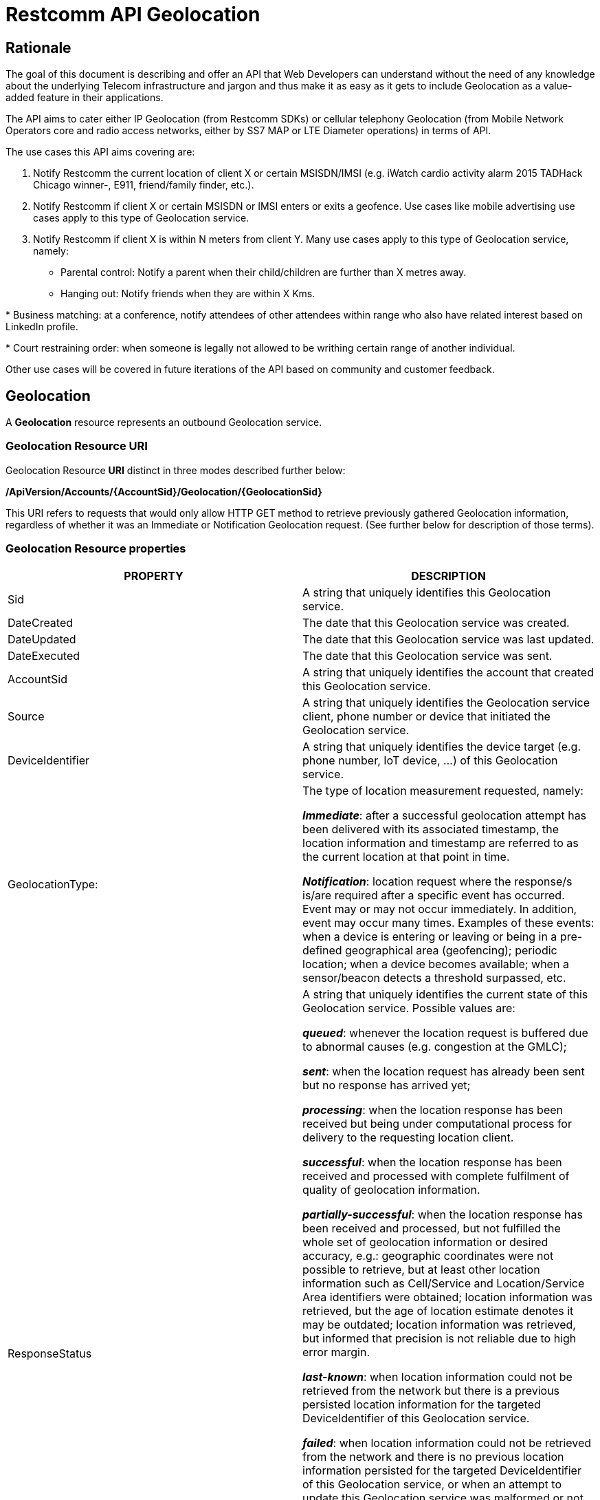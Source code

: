 = Restcomm API Geolocation

== Rationale

The goal of this document is describing and offer an API that Web
Developers can understand without the need of any knowledge about the
underlying Telecom infrastructure and jargon and thus make it as easy as
it gets to include Geolocation as a value-added feature in their
applications.

The API aims to cater either IP Geolocation (from Restcomm SDKs) or
cellular telephony Geolocation (from Mobile Network Operators core and
radio access networks, either by SS7 MAP or LTE Diameter operations) in
terms of API.


The use cases this API aims covering are:

1. Notify Restcomm the current location of client X or certain
MSISDN/IMSI (e.g. iWatch cardio activity alarm 2015 TADHack Chicago winner-,
E911, friend/family finder, etc.).

2. Notify Restcomm if client X or certain MSISDN or IMSI enters or exits a
geofence. Use cases like mobile advertising use cases apply to this type of Geolocation service.

3. Notify Restcomm if client X is within N meters from client Y. Many use cases apply to this type of Geolocation service, namely:

* Parental control: Notify a parent when their child/children are further than X metres away.

* Hanging out: Notify friends when they are within X Kms.

* Business matching: at a conference, notify attendees of other attendees within range who also have related interest based on LinkedIn profile.

* Court restraining order: when someone is legally not allowed to be writhing certain range of another individual.

Other use cases will be covered in future iterations of the API based on
community and customer feedback.


== Geolocation


A *Geolocation* resource represents an outbound Geolocation
service.

=== Geolocation Resource URI

Geolocation Resource **URI** distinct in three modes described further
below:


*/ApiVersion/Accounts/\{AccountSid}/Geolocation/\{GeolocationSid}*


This URI refers to requests that would only allow HTTP GET method to
retrieve previously gathered Geolocation information, regardless of
whether it was an Immediate or Notification Geolocation request. (See
further below for description of those terms).


=== Geolocation Resource properties



[width="100%",cols="50%,50%",]
|=======================================================================
|PROPERTY |DESCRIPTION

|Sid |A string that uniquely identifies this Geolocation service.

|DateCreated |The date that this Geolocation service was created.

|DateUpdated |The date that this Geolocation service was last updated.

|DateExecuted |The date that this Geolocation service was sent.

|AccountSid |A string that uniquely identifies the account that created
this Geolocation service.

|Source |A string that uniquely identifies the Geolocation service
client, phone number or device that initiated the Geolocation service.

|DeviceIdentifier |A string that uniquely identifies the device target
(e.g. phone number, IoT device, ...) of this Geolocation service.

|GeolocationType: a|
The type of location measurement requested, namely:

**_Immediate_**: after a successful geolocation attempt has been
delivered with its associated timestamp, the location information and
timestamp are referred to as the current location at that point in
time.

**_Notification_**: location request where the response/s is/are
required after a specific event has occurred. Event may or may not occur
immediately. In addition, event may occur many times. Examples of these
events: when a device is entering or leaving or being in a pre-defined
geographical area (geofencing); periodic location; when a device becomes
available; when a sensor/beacon detects a threshold surpassed, etc.

|ResponseStatus a|
A string that uniquely identifies the current state of this Geolocation
service. Possible values are:

**_queued_**: whenever the location request is buffered due to abnormal
causes (e.g. congestion at the GMLC);

**_sent_**: when the location request has already been sent but no
response has arrived yet;

**_processing_**: when the location response has been received but being
under computational process for delivery to the requesting location
client.

**_successful_**: when the location response has been received and
processed with complete fulfilment of quality of geolocation
information.

**_partially-successful_**: when the location response has been received
and processed, but not fulfilled the whole set of geolocation
information or desired accuracy, e.g.: geographic coordinates were not
possible to retrieve, but at least other location information such as
Cell/Service and Location/Service Area identifiers were obtained; location information
was retrieved, but the age of location estimate denotes it may be
outdated; location information was retrieved, but informed that
precision is not reliable due to high error margin.

**_last-known_**: when location information could not be retrieved from
the network but there is a previous persisted location information for
the targeted DeviceIdentifier of this Geolocation service.

**_failed_**: when location information could not be retrieved from the
network and there is no previous location information persisted for the
targeted DeviceIdentifier of this Geolocation service, or when an
attempt to update this Geolocation service was malformed or not API
compliant. In the latter situation, the record persists, but previous
geolocation information is erased (expecting a correct geolocation
update).

**_unauthorized_**: when the location request is or has become
disallowed from the network, the location client requesting this service
is not authorized for such operation or the target device is marked for
not authorizing this kind of location requests. A record is persisted
for security and analytics purposes.

**_rejected_**: when the location request does not meet the API's
requirements for mandatory parameters (or some of them are missing), or
prohibited parameters are included for a certain type of Geolocation. No
records are persisted in this eventuality.

|GeolocationData a|
An array that uniquely identifies the location information that might be
obtained by this Geolocation service. The fields of this array are
described next:

**_CellId_**: an identifier assigned to a specific radio coverage area
known as cell or service area;

**_LocationAreaCode_**: an identifier assigned to a group of cells or service area;

**_MobileCountryCode_**: code number of the country of the mobile
network as specified by E.212.

**_MobileNetworkCode_**: code number of the mobile network in a specific
country as specified by E.212.

**_NetworkEntityAddress_**: code number of the mobile network entity
addressed for this Geolocation service.

**_LocationAge_**: indication of how long ago the network location
identifiers were recorded (informed in minutes);

**_DeviceLatitude_**: an estimate of the location of the phone number,
device/beacon or closest WiFi Access Point in the geographic
coordinate that specifies the north-south position of a point on the
Earth's surface.

WGS84 is used, whose formats for Latitude are described next:

Latitude valid formats include:

    N43°38'19.39"

   43°38'19.39"N

   43 38 19.39

   43.63871944444445

If expressed in decimal form, northern latitudes are positive, southern
latitudes are negative. The following longitude variants are also allowed:

   N43 38 19.39

   43 38 19.39N

**_DeviceLongitude_**: an estimate of the location of the phone number,
device/beacon or closest WiFi Access Point in the geographic
coordinate that specifies the north-south position of a point on the
Earth's surface.

WGS84 is used, whose formats for Longitude are described next:

Longitude valid formats include:

   W116°14'28.86"

   116°14'28.86"W

   -116 14 28.86

   -116.2413513485235

If expressed in decimal form, eastern longitudes are positive, western
longitudes are negative. The following longitude variants are also allowed:

   W116 14 28.86

   116 14 28.86W

**_Accuracy_**: quality of location information or estimated precision
for this Geolocation service in meters. This information will be present
depending on available location procedures at the radio access network.

**_PhysicalAddress_**: MAC address of the device/beacon or closest
closest WiFi Access Point.

**_InternetAddress_**: IP address of the phone number, device/beacon or
closest closest WiFi Access Point.

*__FormattedAddress__:* refers to the civic location of the phone
number, device/beacon or closest WiFi Access Point, expressed as civic
data (e.g. floor, street number, city.) It shall be represented in a
well-defined universal format, compliant with Google Geolocation API
"formatted_address" json/xml field.

**_LocationTimestamp_**: indication of when the geolocation information
was gathered (informed as a time stamp);

*_EventGeofenceLatitude:_* refers to the geographic coordinates
latitude of a specific location. Used to notify when a device is within
a certain distance (in metres) from that specific location. Same format used as for DeviceLatitude parameter.

*_EventGeofenceLongitude:_* refers to the geographic coordinates
longitude of a specific location. Used to notify when a device is within
a certain distance (in metres) from that specific location. Same format used as for DeviceLongitude parameter.

*_Radius:_* distance in meters from the Geofence geographic coordinates.

|GeolocationPositioningType a|
Indication of the positioning method used to determine the Geolocation
data, either successfully or unsuccessfully. Possible values are:

**_last-known_**: last known device location position stored at a
database (Location Server, HLR, etc.) from which the information is
retrieved.

**_Network_**: location information retrieved from improved measurement
techniques executed at the radio access network, either for IP or
cellular networks (e.g. timing advanced, multilateration, etc.).

**_GPS_**: location information assisted by the Global Navigation
Satellite System (GNSS), which includes GPS (as well as GLONASS and
Galileo).

|LastGeolocationResponse |Indication whether GeolocationData
values provided are  the last to be gathered in this Geolocation
request (true/yes) or further are expected to be sent asynchronously (false/no) to the StatusCallback URL.

|Cause |Reason of an unsuccessful or rejected Geolocation request.

|ApiVersion |The API version RestComm used to handle the Geolocation
service.

|Uri |The URI for this account, relative to
http://localhost:port/restcomm.
|=======================================================================


=== Supported Operations

**HTTP GET**. Returns the list representation of all the service
resources for this account, including the properties above.


== Immediate Geolocation

==== Immediate Geolocation URI

*/ApiVersion/Accounts/\{AccountSid}/Geolocation/Immediate/\{GeolocationSid}*


This URI mode refers to requests for retrieval of current or last known
Geolocation information (an associated timestamp will be included in the
response). Geolocation information might include very accurate location
data in terms of geographic coordinates, or just location identifiers
like the radio base station transceiver identity of a cellular network
that is currently providing service to the target device. Accuracy will
depend on the available radio access location procedures, either within
a Mobile Network Operator for mobile handsets location within a cellular
Radio Access Network, or a WLAN/WiFi covered area for IP location.


=== Supported Operations


**HTTP GET**. Returns the list representation of all the service
resources for this account, including the properties above.


**HTTP POST**. Sends a new location request and returns the
representation of the Location request resource, including the
properties above.


**HTTP PUT**. Updates an Immediate Geolocation request and returns the
representation of the Geolocation request resource, including the
properties above.

**HTTP DELETE**. Stops an Immediate Geolocation request previously
created or updated

=== Immediate Geolocation list of required parameters


[width="100%",cols="50%,50%",]
|=======================================================================
|PARAMETER |DESCRIPTION


|DeviceIdentifier |The target E.164 (MSISDN) or E.212 (IMSI) phone number or device identity of
this Geolocation service.


|StatusCallback |A URL that RestComm will use when the Geolocation
service reaches a state that demands notifying the requesting
application. Note: Typically, if the Geolocation request is using Low
Accuracy, the Geolocation information can be retrieved quickly, thus the
result may be returned synchronously. For more precise accuracy, it will
take longer to gather the Geolocation information, as such this URL will
be called back (potentially multiple times) as the Geolocation
information is gathered.
|=======================================================================


=== Immediate Geolocation examples

===== Example 1.- Geolocation of a specific IP device associated to a User; Partial and Successful answers, whole Status Callback cycle example


See below a curl example for a Geolocation request originated from a
mobile (iOS or Android) location client. This Geolocation service
assumes WiFi connection only, thus the location information is obtained
from an Access Point (AP) management system, typically placed in indoors
surroundings like shopping centers, theaters, domes, etc.


In the first instance, the Location Server cannot determine a precise
location information, responding back with the last known location.
Later, best available accuracy is processed and informed back to the
corresponding Status Callback URL.


....
curl -X POST -H "application/json"
http://ACae6e420f425248d6a26948c17a9e2acf:77f8c12cc7b8f8423e5c38b035249166@127.0.0.1:8080/restcomm/2012-04-24/Accounts/ACae6e420f425248d6a26948c17a9e2acf/Geolocation/Immediate -d "DeviceIdentifier=client:david" -d "StatusCallback=http://192.16.1.19:8080/ACae6e420f425248d6a26948c17a9e2acf"
....


See the corresponding response below for a partially-successful
positioning procedure:


....
<RestcommResponse>
   <Geolocation>
     <Sid>GLfa51b104354440b09213d04752f50271</Sid>
     <DateCreated>Mon, 25 Jan 2016 16:36:10 -0500</DateCreated>
     <DateUpdated>Mon, 25 Jan 2016 16:36:12 -0500</DateUpdated>
     <DateExecuted>Mon, 25 Jan 2016 16:36:10 -0500</DateExecuted>
     <AccountSid>ACae6e420f425248d6a26948c17a9e2acf</AccountSid>
     <DeviceIdentifier>client:david</DeviceIdentifier>
     <GeolocationType>immediate</GeolocationType>
     <ResponseStatus>partially-successful</ResponseStatus>
     <GeolocationData>
             <DeviceLatitude>33.786442</DeviceLatitude>
             <DeviceLongitude>-84.38103</DeviceLongitude>
             <PhysicalAddress>00-41-76-C0-00-D1</PhysicalAddress>
             <InternetAddress>65.17.24.177</InternetAddress>
             <FormattedAddress>187 14th St NE Atlanta, GA 30309-2674,
             USA</FormattedAddress>
             <LocationTimestamp>Mon, 25 Jan 2016 16:36:12 -0500</LocationTimestamp>
     </GeolocationData>
     <GeolocationPositioningType>last-known</GeolocationPositioningType>
     <LastGeolocationResponse>false</LastGeolocationResponse>
     <ApiVersion>2012-04-24</ApiVersion>
     <Uri>/2012-04-24/Accounts/ACae6e420f425248d6a26948c17a9e2acf/Geolocation/Immediate/GLfa51b104354440b09213d04752f50271</Uri>
   </Geolocation>
</RestcommResponse>
....


Next, see the corresponding status callback after a network measurement
updated the previously stored last known location data (still a
partially-successful positioning procedure though, desired accuracy is
not accomplished yet):


....
<RestcommResponse>
   <Geolocation>
     <Sid>GLfa51b104354440b09213d04752f50271</Sid>
     <DateCreated>Mon, 25 Jan 2016 16:36:10 -0500</DateCreated>
     <DateUpdated>Mon, 25 Jan 2016 16:36:25 -0500</DateUpdated>
     <DateExecuted>Mon, 25 Jan 2016 16:36:10 -0500</DateExecuted>
     <AccountSid>ACae6e420f425248d6a26948c17a9e2acf</AccountSid>
     <DeviceIdentifier>client:david</DeviceIdentifier>
     <GeolocationType>immediate</GeolocationType>
     <ResponseStatus>partially-successful</ResponseStatus>
     <GeolocationData>
             <DeviceLatitude>33.770002</DeviceLatitude>
             <DeviceLongitude>-84.5200998</DeviceLongitude>
             <Accuracy>150</Accuracy>
             <PhysicalAddress>00-41-76-C0-00-D1</PhysicalAddress>
             <InternetAddress>65.17.21.37</InternetAddress>
             <FormattedAddress>37 5th St NE Atlanta, GA 30310-2179, USA</FormattedAddress>
             <LocationTimestamp>Mon, 25 Jan 2016 16:36:25 -0500</LocationTimestamp>
     </GeolocationData>
     <GeolocationPositioningType>Network</GeolocationPositioningType>
     <LastGeolocationResponse>false</LastGeolocationResponse>
     <ApiVersion>2012-04-24</ApiVersion>
     <Uri>/2012-04-24/Accounts/ACae6e420f425248d6a26948c17a9e2acf/Geolocation/Immediate/GLfa51b104354440b09213d04752f50271</Uri>
   </Geolocation>
</RestcommResponse>
....


Finally, see the corresponding response below for the successful
positioning procedure informed in a posterior status callback when high
accuracy is accomplished through GPS assistance:

....
<RestcommResponse>
   <Geolocation>
     <Sid>GLfa51b104354440b09213d04752f50271</Sid>
     <DateCreated>Mon, 25 Jan 2016 16:36:10 -0500</DateCreated>
     <DateUpdated>Mon, 25 Jan 2016 16:38:24 -0500</DateUpdated>
     <DateExecuted>Mon, 25 Jan 2016 16:36:10 -0500</DateExecuted>
     <AccountSid>ACae6e420f425248d6a26948c17a9e2acf</AccountSid>
     <DeviceIdentifier>client:david</DeviceIdentifier>
     <GeolocationType>immediate</GeolocationType>
     <ResponseStatus>partially-successful</ResponseStatus>
     <GeolocationData>
             <DeviceLatitude>33.870042</DeviceLatitude>
             <DeviceLongitude>-84.5190103</DeviceLongitude>
             <Accuracy>5</Accuracy>
             <PhysicalAddress>00-41-76-C0-00-D1</PhysicalAddress>
             <InternetAddress>65.17.21.37</InternetAddress>
             <FormattedAddress>34 5th St NE Atlanta, GA 30310-2178, USA</FormattedAddress>
             <LocationTimestamp>Mon, 25 Jan 2016 16:38:24 -0500</LocationTimestamp>
     </GeolocationData>
    <GeolocationPositioningType>GPS</GeolocationPositioningType>
     <LastGeolocationResponse>true</LastGeolocationResponse>
     <ApiVersion>2012-04-24</ApiVersion>
     <Uri>/2012-04-24/Accounts/ACae6e420f425248d6a26948c17a9e2acf/Geolocation/Immediate/GLfa51b104354440b09213d04752f50271</Uri>
  </Geolocation>
</RestcommResponse>
....


==== Example 2.- Geolocation of a specific Mobile device associated to a phone number; response including geographic coordinates


See below a curl example for a Geolocation request originated initiated
by E.164 phone number 59899549878 requesting location information of
E.164 phone number 59897018375.


This case assumes that the Geolocation information is retrieved
successfully from a cellular network with capabilities for obtaining
geographic coordinates (multilateration with at least three base
stations) as well as core and radio access network identifiers:


....
curl -X POST -H "application/json"
http://ACae6e420f425248d6a26948c17a9e2acf:77f8c12cc7b8f8423e5c38b035249166@127.0.0.1:8080/restcomm/2012-04-24/Accounts/ACae6e420f425248d6a26948c17a9e2acf/Geolocation/Immediate -d "DeviceIdentifier=59897018375" -d "StatusCallback=http://192.16.1.19:8080/ACae6e420f425248d6a26948c17a9e2acf"
....

See the corresponding response below:

....
<RestcommResponse>
   <Geolocation>
     <Sid>GLfa51b104354440b09213d04752f50272</Sid>
     <DateCreated>Mon, 25 Jan 2016 16:36:10 -0300</DateCreated>
     <DateUpdated>Mon, 25 Jan 2016 16:37:21 -0300</DateUpdated>
     <DateExecuted>Mon, 25 Jan 2016 16:36:10 -0300</DateExecuted>
     <AccountSid>ACae6e420f425248d6a26948c17a9e2acf</AccountSid>
     <DeviceIdentifier>59897018375</DeviceIdentifier>
     <GeolocationType>immediate</GeolocationType>
     <ResponseStatus>successful</ResponseStatus>
     <GeolocationData>
             <CellId>90183B</CellId>
             <LocationAreaCode>751</LocationAreaCode>
             <MobileCountryCode>748</MobileCountryCode>
             <MobileNetworkCode>01</MobileNetworkCode>
             <NetworkEntityAddress>59800023041</NetworkEntityAddress>
             <LocationAge>0</LocationAge>
             <DeviceLatitude>-34.541079</DeviceLatitude>
             <DeviceLongitude>-56.1421274</DeviceLongitude>
             <Accuracy>50</Accuracy>
             <LocationTimestamp>Mon, 25 Jan 2016 16:37:21 -0300</LocationTimestamp>
     </GeolocationData>
     <GeolocationPositioningType>Network</GeolocationPositioningType>
     <LastGeolocationResponse>true</LastGeolocationResponse>
    <ApiVersion>2012-04-24</ApiVersion>
     <Uri>/2012-04-24/Accounts/ACae6e420f425248d6a26948c17a9e2acf/Geolocation/Immediate/GLfa51b104354440b09213d04752f50272</Uri>
   </Geolocation>
</RestcommResponse>
....


==== Example 3.- Geolocation of a specific Mobile Device associated to a phone number; no geographic coordinates included in response

See below a curl example for a Geolocation request originated from an
application called eTop requesting location information of E.164 phone
number 59897018375. As you can see, the request demands a JSON response.

This case assumes that the Geolocation information is retrieved from a
cellular network, but in contrast with example 1, with no capabilities
for obtaining geographic coordinates but at least core and radio access
network identifiers are available (typical of 2G cellular networks):


....
curl -X POST -H "application/json"
http://ACae6e420f425248d6a26948c17a9e2acf:77f8c12cc7b8f8423e5c38b035249166@127.0.0.1:8080/restcomm/2012-04-24/Accounts/ACae6e420f425248d6a26948c17a9e2acf/Geolocation/Immediate.json -d "DeviceIdentifier=39897018375" -d "StatusCallback=http://192.16.1.19:8080/ACae6e420f425248d6a26948c17a9e2acf"
....

See the corresponding response below:

....
{
  "sid": "GLfa51b104354440b09213d04752f50273",
  "date_created": "Mon, 25 Jan 2016 16:36:10 +0200",
  "date_updated": "Mon, 25 Jan 2016 16:36:11 +0200",
  "date_executed": "Mon, 25 Jan 2016 16:36:10 +0200",
  "account_sid": "ACae6e420f425248d6a26948c17a9e2acf",
  "device_identifier": "39897018375",
  "geolocation_type": "Immediate",
  "response_status": "partially-successful",
  "geolocation_data": {
    "CellId": "191",
    "LocationAreaCode": "901",
    "MobileCountryCode": "222",
    "MobileNetworkCode": "48",
    "NetworkEntityAddress": "3980000101",
    "LocationAge": "0",
    "location_timestamp": "Mon, 25 Jan 2016 16:36:11 +0200"
  },
  "geolocation_positioning_type": "Network",
  "last_geolocation_response": "true",
  "api_version": "2012-04-24",
  "uri": "/restcomm/2012-04-24/Accounts/ACae6e420f425248d6a26948c17a9e2acf/Geolocation/Immediate/GLfa51b104354440b09213d04752f50273.json"
}
....

==== Example 4.- Geolocation of a specific IP device associated to a user: Failed execution response

See below a curl example for a Geolocation request originated from a
mobile (iOS or Android) location client, exactly like the latest
example, but on this occasion with a failed result (e.g. no geographic
coordinates or civic address could be obtained from the AP management
system):

....
curl -X POST -H "application/json"
http://ACae6e420f425248d6a26948c17a9e2acf:77f8c12cc7b8f8423e5c38b035249166@127.0.0.1:8080/restcomm/2012-04-24/Accounts/ACae6e420f425248d6a26948c17a9e2acf/Geolocation/Immediate -d "DeviceIdentifier=sip:david@65.17.24.177" -d "StatusCallback=http://192.16.1.19:8080/ACae6e420f425248d6a26948c17a9e2acf"
....

See the corresponding response below:

....
<RestcommResponse>
   <Geolocation>
     <Sid>GLfa51b104354440b09213d04752f50274</Sid>
     <DateCreated>Mon, 25 Jan 2016 16:36:10 -0500</DateCreated>
     <DateUpdated>Mon, 25 Jan 2016 16:36:37 -0500</DateUpdated>
     <DateExecuted>Mon, 25 Jan 2016 16:36:10 -0500</DateExecuted>
     <AccountSid>ACae6e420f425248d6a26948c17a9e2acf</AccountSid>
     <DeviceIdentifier>sip:david@65.17.24.177</DeviceIdentifier>
     <GeolocationType>immediate</GeolocationType>
     <ResponseStatus>failed</ResponseStatus>
     </GeolocationData>
     <Cause>Timeout, no response from network</Cause>
     <ApiVersion>2012-04-24</ApiVersion>
     <Uri>/2012-04-24/Accounts/ACae6e420f425248d6a26948c17a9e2acf/Geolocation/Immediate/GLfa51b104354440b09213d04752f50274</Uri>
   </Geolocation>
</RestcommResponse>
....

Note: records are persisted when ResponseStatus equals failed, thus
they could be updated by a further operation, a POST or PUT request, or
retrieved by a GET request.

==== Example 5.- Geolocation update of a previously failed request

See below a curl example for updating the previous Geolocation request example. In this case, the last known location is set instead of the empty location data response obtained previously due to a network failure.

....
curl -X PUT -H "application/json" http://ACae6e420f425248d6a26948c17a9e2acf:f8bc1274677b173d1a1cf3b9924eaa7e@192.168.118.134:8080/restcomm/2012-04-24/Accounts/ACae6e420f425248d6a26948c17a9e2acf/Geolocation/Immediate/GLfa51b104354440b09213d04752f50274 -d "DeviceLatitude=43.257134" -d "DeviceLongitude=-3.496932" -d "LocationTimestamp=2016-01-17T20:32:28.488-04:00" -d "PhysicalAddress=D8-97-BA-19-02-D8" -d "InternetAddress=2001:0:9d38:6ab8:30a5:1c9d:58c6:5898" -d "LastGeolocationResponse=false" -d "GeolocationPositioningType=last-known"
....

See the corresponding response below:

....
<RestcommResponse>
  <Geolocation>
    <Sid>GLfa51b104354440b09213d04752f50274</Sid>
    <DateCreated>Mon, 25 Jan 2016 16:36:10 -0500</DateCreated>
    <DateUpdated>Mon, 25 Jan 2016 20:40:10 -0500</DateUpdated>
    <DateExecuted>Mon, 25 Jan 2016 16:36:10 -0500</DateExecuted>
    <AccountSid>ACae6e420f425248d6a26948c17a9e2acf</AccountSid>
    <DeviceIdentifier>sip:david@65.17.24.177</DeviceIdentifier>
    <GeolocationType>Immediate</GeolocationType>
    <ResponseStatus>last-known</ResponseStatus>
    <GeolocationData>
      <DeviceLatitude>35.669860</DeviceLatitude>
      <DeviceLongitude>-81.22147</DeviceLongitude>
      <InternetAddress>2001:0:9d38:6ab8:30a5:1c9d:58c6:5898</InternetAddress>
      <PhysicalAddress>D8-97-BA-19-02-D8</PhysicalAddress>
      <LocationTimestamp>Sun, 17 Jan 2016 21:32:28 -0500</LocationTimestamp>
    </GeolocationData>
    <GeolocationPositioningType>last-known</GeolocationPositioningType>
    <LastGeolocationResponse>false</LastGeolocationResponse>
    <ApiVersion>2012-04-24</ApiVersion>
    <Uri>/2012-04-24/Accounts/ACae6e420f425248d6a26948c17a9e2acf/Geolocation/Immediate/GLfa51b104354440b09213d04752f50274</Uri>
  </Geolocation>
</RestcommResponse>
....

==== Example 6.- Getting information of a specific previously satisfactory created Geolocation Request

See below a curl example of retrieving the information of the Geolocation service request from the previous example:

....
curl -X GET http://ACae6e420f425248d6a26948c17a9e2acf:77f8c12cc7b8f8423e5c38b035249166@127.0.0.1:8080/restcomm/2012-04-24/Accounts/ACae6e420f425248d6a26948c17a9e2acf/Geolocation/Immediate/GLfa51b104354440b09213d04752f50274.json
....

See the corresponding response below (the XML response would be exactly as shown previously for the POST request):

....
{
  "sid": "GLfa51b104354440b09213d04752f50274",
  "date_created": "Mon, 25 Jan 2016 16:36:10 -0500",
  "date_updated": "Mon, 25 Jan 2016 20:40:10 -0500",
  "date_executed": "Mon, 25 Jan 2016 16:36:10 -0500",
  "account_sid": "ACae6e420f425248d6a26948c17a9e2acf",
  "device_identifier": "sip:david@65.17.24.177",
  "geolocation_type": "Immediate",
  "response_status": "last-known",
  "geolocation_data": {
    "device_latitude": "35.669860",
    "device_longitude": "-81.22147",
    "internet_address": "2001:0:9d38:6ab8:30a5:1c9d:58c6:5898",
    "physical_address": "D8-97-BA-19-02-D8",
    "location_timestamp": "Sun, 17 Jan 2016 21:32:28 -0500"
  },
  "geolocation_positioning_type": "last-known",
  "last_geolocation_response": "false",
  "api_version": "2012-04-24",
  "uri": "/restcomm/2012-04-24/Accounts/ACae6e420f425248d6a26948c17a9e2acf/Geolocation/Immediate/GLfa51b104354440b09213d04752f50274.json"
}
....

==== Example 7.- Rejected Immediate Geolocation request

See below a curl example for a Geolocation request originated from a RestComm Location Client, but on this occasion with a "rejected" result as a mandatory parameter is missing:

....
curl -X POST -H "application/json"
http://ACae6e420f425248d6a26948c17a9e2acf:77f8c12cc7b8f8423e5c38b035249166@127.0.0.1:8080/restcomm/2012-04-24/Accounts/ACae6e420f425248d6a26948c17a9e2acf/Geolocation/Immediate -d "DeviceIdentifier=4498750163"
....

This request gets an "HTTP/1.1 400 Bad Request" response with the following text:

....
StatusCallback value can not be null
....

No records are persisted for "HTTP/1.1 400 Bad Request" responses,
thus they cannot be updated by either a further POST or PUT request, or
retrieved through a GET request.


== Notification Geolocation

==== Notification Location URI

*/ApiVersion/Accounts/\{AccountSid}/Geolocation/Notification/\{GeolocationSid}*


This URI mode refers to requests for retrieval of current or future
event related GeoLocation information. The response may occur some time
after the request was sent. Examples include geofencing, device
availability/presence alerts, sensors/beacons, alarms, etc. Relative
GeoLocation data (distance to a specific spot), time intervals and
amount of occurrences and other kinds of event associated operational
information can be included from this mode request.

=== Supported Operations

**HTTP GET**. Returns the list representation of all the service
resources for this account, including the properties above.

**HTTP POST**. Sends a new Geolocation Notification request and returns
the representation of the Geolocation request resource, including the
properties above.

**HTTP PUT**. Updates a GeoLocation Notification request and returns the
representation of the Geolocation request resource, including the
properties above.

**HTTP DELETE**. Stops a Geolocation Notification request previously
created or updated


=== Notification Geolocation list of required parameters

Parameters below apply for Notification type of Geolocation.
Notification applies to a location request where the response/s and
GeoLocation Data is/are required after a specific event has occurred.
Event may or may not occur immediately. In addition, event may occur
many times. Examples of these events: when a device is entering or
leaving or being in a pre-defined geographical area (geofencing);
periodic GeoLocation; when a device becomes available; when a
sensor/beacon detects a threshold surpassed, etc.


[width="100%",cols="50%,50%",]
|=======================================================================
|PARAMETER |DESCRIPTION


|DeviceIdentifier |The target E.164 phone number or device identity of
this Geolocation service.

|EventGeofenceLatitude a|
This parameter refers to the geographic coordinates latitude of a
specific location. Used to notify when a device is within a certain
distance (in metres) from that specific location.

WGS84 is used, whose formats for Latitude is described next:

Latitude valid formats include:

   N43°38'19.39"

   43°38'19.39"N

   43 38 19.39

   43.63871944444445

If expressed in decimal form, northern latitudes are positive, southern
latitudes are negative. The following latitude variants are also allowed:

   N43 38 19.39

   43 38 19.39N


|EventGeofenceLongitude a|
Same as previous, but for geographic coordinates longitude.

WGS84 is used, whose formats for Longitude is described next:

Longitude valid formats include:

   W116°14'28.86"

   116°14'28.86"W

   -116 14 28.86

   -116.2413513485235

If expressed in decimal form, eastern longitudes are positive, western
longitudes are negative.The following longitude variants are also allowed:

   W116 14 28.86

   116 14 28.86W

|GeofenceRange |Distance in meters from the specific location denoted by
EventGeofenceLatitude and EventGeofenceLongitude geographic
coordinates, that would require a Geolocation procedure (e.g. as an
alert that certain device is within a specific location area framed with
beacons, sensors, etc.).

|GeofenceEvent a|
Indication if this Notification Geolocation service is intended to
inform about a target device entering or leaving a certain location area
(implicitly specified by EventGeofenceLatitude,
EventGeofenceLongitude and GeofenceRange parameters). Allowed values
are:

- in: reports when the target device has been detected within
the specified location area.

- out: reports when the target device has been detected leaving
the specified location area.

- in-out: reports when the target device has been detected
either entering or leaving the specified location area.

|StatusCallback |A URL that RestComm will use when the Geolocation
service reaches a state that demands notifying the requesting
application.
|=======================================================================



=== Notification Geolocation examples


==== Example 1: Geolocation of a specific IP device when it enters a 1km
range of a specific Geolocation - Partial and Successful answers, whole
Status Callback cycle example

See below a curl example for a Geolocation request of a device under
WiFi access whenever its distance to a specific geographic position is
1000 metres (e.g.: the position of a beacon sensing tracking anklets of
an offender). The example response provides location information every
time the target device enters such location area.

....
curl -X POST -H "application/json"
http://ACae6e420f425248d6a26948c17a9e2acf:77f8c12cc7b8f8423e5c38b035249166@127.0.0.1:8080/restcomm/2012-04-24/Accounts/ACae6e420f425248d6a26948c17a9e2acf/Geolocation/Notification-d "DeviceIdentifier=56790122158" -d
"EventGeofenceLatitude=-33.426280" -d
"EventGeofenceLongitude=-70.566560" -d "GeofenceRange=1000" -d
"GeofenceEvent=in" -d "StatusCallback=http://192.16.1.19:8080/ACae6e420f425248d6a26948c17a9e2acf"
....

See the corresponding response below for a partially-successful
positioning procedure, where only last known stored location information
is obtained:


....
<RestcommResponse>
   <Geolocation>
     <Sid>GLfa51b104354440b09213d04752f50275</Sid>
     <DateCreated>Mon, 25 Jan 2016 16:36:10 -0500</DateCreated>
     <DateUpdated>Mon, 25 Jan 2016 16:36:15 -0500</DateUpdated>
     <DateExecuted>Mon, 25 Jan 2016 16:36:10 -0500</DateExecuted>
     <AccountSid>ACae6e420f425248d6a26948c17a9e2acf</AccountSid>
     <DeviceIdentifier>56790122158</DeviceIdentifier>
     <GeolocationType>notification</GeolocationType>
     <ResponseStatus>partially-successful</ResponseStatus>
     <GeolocationData>
             <LocationTimestamp>Mon, 25 Jan 2016 16:36:15 -0500</LocationTimestamp>
             <DeviceLatitude>-34.800182</DeviceLatitude>
             <DeviceLongitude>-71.579001</DeviceLongitude>
             <Radius>178956.60</Radius>
             <InternetAddress>200.1.122.4</InternetAddress>
             <PhysicalAddress>00-50-56-C0-00-08</PhysicalAddress>
     </GeolocationData>
     <GeolocationPositioningType>last-known</GeolocationPositioningType>
     <LastGeolocationResponse>false</LastGeolocationResponse>
     <ApiVersion>2012-04-24</ApiVersion>
     <Uri>/2012-04-24/Accounts/ACae6e420f425248d6a26948c17a9e2acf/Geolocation/Notification/GLfa51b104354440b09213d04752f50275</Uri>
   </Geolocation>
</RestcommResponse>
....


Next, see the corresponding status callback after a network measurement
updated the previously stored last known location data (still a
partially-successful positioning procedure though, desired accuracy is
not accomplished yet):


....
<RestcommResponse>
   <Geolocation>
     <Sid>GLfa51b104354440b09213d04752f50275</Sid>
     <DateCreated>Mon, 25 Jan 2016 16:36:10 -0500</DateCreated>
     <DateUpdated>Mon, 25 Jan 2016 16:36:44 -0500</DateUpdated>
     <DateExecuted>Mon, 25 Jan 2016 16:36:10 -0500</DateExecuted>
     <AccountSid>ACae6e420f425248d6a26948c17a9e2acf</AccountSid>
     <DeviceIdentifier>56790122158</DeviceIdentifier>
     <GeolocationType>notification</GeolocationType>
     <ResponseStatus>partially-successful</ResponseStatus>
     <GeolocationData>
             <LocationTimestamp>Mon, 25 Jan 2016 16:36:44 -0500</LocationTimestamp>
             <DeviceLatitude>-33.428423</DeviceLatitude>
             <DeviceLongitude>-70.5678026</DeviceLongitude>
             <Accuracy>220</Accuracy>
             <Radius>264.73</Radius>
             <PhysicalAddress>00-50-56-C0-00-08</PhysicalAddress>
             <InternetAddress>201.2.108.42</InternetAddress>
     </GeolocationData>
     <GeolocationPositioningType>Network</GeolocationPositioningType>
     <LastGeolocationResponse>false</LastGeolocationResponse>
     <ApiVersion>2012-04-24</ApiVersion>
     <Uri>/2012-04-24/Accounts/ACae6e420f425248d6a26948c17a9e2acf/Geolocation/Notification/GLfa51b104354440b09213d04752f50275</Uri>
   </Geolocation>
</RestcommResponse>
....

Finally, see the corresponding response below for the successful
positioning procedure informed in a posterior status callback when high
accuracy is accomplished through GPS assistance:

....
<RestcommResponse>
   <Geolocation>
     <Sid>GLfa51b104354440b09213d04752f50275</Sid>
     <DateCreated>Mon, 25 Jan 2016 16:36:10 -0500</DateCreated>
     <DateUpdated>Mon, 25 Jan 2016 16:37:04 -0500</DateUpdated>
     <DateExecuted>Mon, 25 Jan 2016 16:36:10 -0500</DateExecuted>
     <AccountSid>ACae6e420f425248d6a26948c17a9e2acf</AccountSid>
     <DeviceIdentifier>56790122158</DeviceIdentifier>
     <GeolocationType>notification</GeolocationType>
     <ResponseStatus>partially-successful</ResponseStatus>
     <GeolocationData>
             <LocationTimestamp>Mon, 25 Jan 2016 16:37:04 -0500</LocationTimestamp>
             <DeviceLatitude>-33.426391</DeviceLatitude>
             <DeviceLongitude>-70.566399</DeviceLongitude>
             <Accuracy>10</Accuracy>
             <Radius>19.38</Radius>
             <PhysicalAddress>00-50-56-C0-00-08</PhysicalAddress>
             <InternetAddress>201.2.108.42</InternetAddress>
     </GeolocationData>
     <GeolocationPositioningType>GPS</GeolocationPositioningType>
     <LastGeolocationResponse>true</LastGeolocationResponse>
     <ApiVersion>2012-04-24</ApiVersion>
     <Uri>/2012-04-24/Accounts/ACae6e420f425248d6a26948c17a9e2acf/Geolocation/Notification/GLfa51b104354440b09213d04752f50275</Uri>
   </Geolocation>
</RestcommResponse>
....


==== Example 2.- Geolocation of a specific IP device when it enters a 1km range of a specific Geolocation: Unauthorized Answer


See below a curl the exact same example of the latter Geolocation
request but for an unauthorized device at the AP management system:

....
curl -X POST -H "application/json"
http://ACae6e420f425248d6a26948c17a9e2acf:77f8c12cc7b8f8423e5c38b035249166@127.0.0.1:8080/restcomm/2012-04-24/Accounts/ACae6e420f425248d6a26948c17a9e2acf/Geolocation/Notification -d "DeviceIdentifier=56790122158" -d
"EventGeofenceLatitude=-33.426280" -d
"EventGeofenceLongitude=-70.566560" -d "GeofenceRange=1000" -d
"GeofenceEvent=in" -d
"StatusCallback=http://192.16.1.19:8080/ACae6e420f425248d6a26948c17a9e2acf"
....

See the corresponding response below:

....
<RestcommResponse>
   <Geolocation>
     <Sid>GLfa51b104354440b09213d04752f50276</Sid>
     <DateCreated>Mon, 25 Jan 2016 16:36:10 -0500</DateCreated>
     <DateUpdated>Mon, 25 Jan 2016 16:36:12 -0500</DateUpdated>
     <DateExecuted>Mon, 25 Jan 2016 16:36:10 -0500</DateExecuted>
     <AccountSid>ACae6e420f425248d6a26948c17a9e2acf</AccountSid>
     <DeviceIdentifier>56790122158</DeviceIdentifier>
     <GeolocationType>notification</GeolocationType>
     <ResponseStatus>unauthorized</ResponseStatus>
     </GeolocationData>
     <Cause>Target device not allowed by the network</Cause>
     <ApiVersion>2012-04-24</ApiVersion>
     <Uri>/2012-04-24/Accounts/ACae6e420f425248d6a26948c17a9e2acf/Geolocation/Notification/GLfa51b104354440b09213d04752f50276</Uri>
   </Geolocation>
</RestcommResponse>
....


Note: records are persisted when ResponseStatus equals "unauthorized".


==== Example 3.- Geolocation of a specific IP device when it enters a 1km range of a specific Geolocation: Rejected Answer

See below a curl of the exact same example of the latter Geolocation
request but inappropriately as GeofenceEvent parameter is missing:


....
curl -X POST -H "application/json"
http://ACae6e420f425248d6a26948c17a9e2acf:77f8c12cc7b8f8423e5c38b035249166@127.0.0.1:8080/restcomm/2012-04-24/Accounts/ACae6e420f425248d6a26948c17a9e2acf/Geolocation/Notification -d "DeviceIdentifier=56790122158" -d
"EventGeofenceLatitude=-33.426280" -d
"EventGeofenceLongitude=-70.566560" -d "GeofenceRange=1000" -d
"GeofenceEvent=both" -d
"StatusCallback=http://192.16.1.19:8080/ACae6e420f425248d6a26948c17a9e2acf"
....

This request gets an HTTP/1.1 400 Bad Request response with the following text:

....
StatusCallback value can not be null
....

No records are persisted for HTTP/1.1 400 Bad Request responses,
thus they cannot be updated by either a further POST or PUT request, or
retrieved through a GET request.

==== Example 4.- Geolocation of a specific IP device when it enters a 200 meters range of a specific Geolocation: Success Answer


See below a curl example for a Geolocation request of a mobile phone
under cellular radio access is entering or leaving a location area
specified by a 200 metres distance to the geographic location of a
specific business shop (e.g.: for mobile advertising). The example
response additionally provides location information in terms of the
radio access network identifiers which triggered the positioning method.
The accuracy of location information is gathered as Average (100m to
300m of error margin), which could prevent further actions as only
High accuracy could be set for them (e.g. mobile advertising
containing a special offer):


....
curl -X POST -H "application/json"
http://ACae6e420f425248d6a26948c17a9e2acf:77f8c12cc7b8f8423e5c38b035249166@127.0.0.1:8080/restcomm/2012-04-24/Accounts/ACae6e420f425248d6a26948c17a9e2acf/Geolocation/Notification -d "DeviceIdentifier=SB7089A" -d
"EventGeofenceLatitude=35.526280" -d "EventGeofenceLongitude=139.566560"
-d "GeofenceRange=200" -d "GeofenceEvent=in-out" -d
"StatusCallback=http://192.16.1.19:8080/ACae6e420f425248d6a26948c17a9e2acf"
....


See the corresponding response below:

....
<RestcommResponse>
   <Geolocation>
     <Sid>GLfa51b104354440b09213d04752f50278</Sid>
     <DateCreated>Mon, 25 Jan 2016 16:36:10 +0900</DateCreated>
     <DateUpdated>Mon, 25 Jan 2016 16:41:10 +0900</DateUpdated>
     <DateExecuted>Mon, 25 Jan 2016 16:36:10 +0900</DateExecuted>
     <AccountSid>ACae6e420f425248d6a26948c17a9e2acf</AccountSid>
     <DeviceIdentifier>SB7089A</DeviceIdentifier>
     <GeolocationType>notification</GeolocationType>
     <ResponseStatus>successful</ResponseStatus>
     <GeolocationData>
             <CellId>47501A</CellId>
             <LocationAreaCode>239</LocationAreaCode>
             <MobileCountryCode>441</MobileCountryCode>
             <MobileNetworkCode>98</MobileNetworkCode>
             <NetworkEntityAddress>810002304</NetworkEntityAddress>
             <LocationAge>0</LocationAge>
             <DeviceLatitude>35.526375</DeviceLatitude>
             <DeviceLongitude>139.566802</DeviceLongitude>
             <Accuracy>50</Accuracy>
             <Radius>24</Radius>
             <LocationTimestamp>Mon, 25 Jan 2016 16:41:10 +0900</LocationTimestamp>
     </GeolocationData>
     <GeolocationPositioningType>Network</GeolocationPositioningType>
     <LastGeolocationResponse>true</LastGeolocationResponse>
     <ApiVersion>2012-04-24</ApiVersion>
     <Uri>/2012-04-24/Accounts/ACae6e420f425248d6a26948c17a9e2acf/Geolocation/Notification/GLfa51b104354440b09213d04752f50278</Uri>
   </Geolocation>
</RestcommResponse>
....


==== Example 5.- Geolocation of a specific IP device when it enters a 300m range of a specific Geolocation with High Accuracy: Success Answer


See below a curl example for a Geolocation request originated from
location client within a mobile (iOS or Android) application, that
expects to be informed about entering a specific location area, within
300 metres from a specific geographic spot. The service could serve
several purposes (emergency services, friends and family finder, etc.).


In this case, the location information is assumed to be retrieved in JSON format from
an LTE-Advanced cellular network, where all location data parameters can
be obtained, including parameters such as civic address
("FormattedAddress" parameter):

....
curl -X POST -H "application/json"
http://ACae6e420f425248d6a26948c17a9e2acf:77f8c12cc7b8f8423e5c38b035249166@127.0.0.1:8080/restcomm/2012-04-24/Accounts/ACae6e420f425248d6a26948c17a9e2acf/Geolocation/Notification.json
-d "Source=59897018375" -d "DeviceIdentifier=59897018375" -d
"EventGeofenceLatitude=-34.541078" -d
"EventGeofenceLongitude=-56.061600" -d "GeofenceRange=300" -d
"GeofenceEvent=in" -d "DesiredAccuracy=High" -d
"StatusCallback=http://192.16.1.19:8080/ACae6e420f425248d6a26948c17a9e2acf"
....

See the corresponding response below:

....
{
  "sid": "GLfa51b104354440b09213d04752f50279",
  "date_created": "Mon, 25 Jan 2016 16:36:10 -0300",
  "date_updated": "Mon, 25 Jan 2016 16:37:18 -0300",
  "date_executed": "Mon, 25 Jan 2016 16:36:10 -0300",
  "account_sid": "ACae6e420f425248d6a26948c17a9e2acf",
  "device_identifier": "59897018375",
  "geolocation_type": "Notification",
  "response_status": "successful",
  "geolocation_data": {
    "cell_id": "908",
    "location_area_code": "751",
    "mobile_country_code": 748,
    "mobile_network_code": "1",
    "network_entity_address": 59800023041,
    "location_age": 0,
    "device_latitude": "-34.542029",
    "device_longitude": "56.058181",
    "accuracy": 5,
    "internet_address": "167.57.122.14",
    "physical_address": "00-50-56-C0-00-08",
    "formatted_address": "Avenida Italia 2552, 11500, Montevideo, Uruguay",
    "location_timestamp": "Mon, 25 Jan 2016 16:37:17 -0300",
    "event_geofence_latitude": "-34.551098",
    "event_geofence_longitude": "-70.601700",
    "radius": 115.24
  },
  "geolocation_positioning_type": "GPS",
  "last_geolocation_response": "true",
  "api_version": "2012-04-24",
  "uri": "/restcomm/2012-04-24/Accounts/ACae6e420f425248d6a26948c17a9e2acf/Geolocation/Notification/GLfa51b104354440b09213d04752f50279.json"
}
....

==== Example 6.- Update previous GeoLocation request for a specific IP device when it exits a 300m range of a specific Geolocation: Success Answer

See below a curl example for updating the previous Geolocation
request example, where geographic coordinates of the geofence location are
modified, as well as the event type (leaving the location area instead
of entering it as set in the previous example).

....
curl -X PUT -H "application/json"
http://ACae6e420f425248d6a26948c17a9e2acf:77f8c12cc7b8f8423e5c38b035249166@127.0.0.1:8080/restcomm/2012-04-24/Accounts/ACae6e420f425248d6a26948c17a9e2acf/Geolocation/Notification/GLfa51b104354440b09213d04752f50280 -d "EventGeofenceLatitude=-34.553098" -d "EventGeofenceLongitude=56.050811" -d "GeofenceEvent=out"
....


See the corresponding response below:


....
<RestcommResponse>
   <Geolocation>
     <Sid>GLfa51b104354440b09213d04752f50280</Sid>
     <DateCreated>Mon, 25 Jan 2016 16:38:10 -0300</DateCreated>
     <DateUpdated>Mon, 25 Jan 2016 16:39:18 -0300</DateUpdated>
     <DateExecuted>Mon, 25 Jan 2016 16:36:10 -0300</DateExecuted>
     <AccountSid>ACae6e420f425248d6a26948c17a9e2acf</AccountSid>
     <DeviceIdentifier>59897018375</DeviceIdentifier>
     <GeolocationType>notification</GeolocationType>
     <ResponseStatus>partially-successful</ResponseStatus>
     <GeolocationData>
             <CellId>90182A</CellId>
             <LocationAreaCode>751</LocationAreaCode>
             <MobileCountryCode>748</MobileCountryCode>
             <MobileNetworkCode>01</MobileNetworkCode>
             <NetworkEntityAddress>59800023041</NetworkEntityAddress>
             <LocationAge>0</LocationAge>
             <DeviceLatitude>-34.560071</DeviceLatitude>
             <DeviceLongitude>56.057710</DeviceLongitude>
             <Accuracy>180</Accuracy>
             <Radius>115</Radius>
             <InternetAddress>167.57.122.14</InternetAddress>
             <PhysicalAddress>00-50-56-C0-00-08</PhysicalAddress>
             <FormattedAddress>Avenida Italia 2552, 11500, Montevideo, Uruguay</FormattedAddress>
             <LocationTimestamp>Mon, 25 Jan 2016 16:37:18 -0300</LocationTimestamp>
     </GeolocationData>
     <GeolocationPositioningType>Network</GeolocationPositioningType>
     <LastGeolocationResponse>true</LastGeolocationResponse>
     <ApiVersion>2012-04-24</ApiVersion>
     <Uri>/2012-04-24/Accounts/ACae6e420f425248d6a26948c17a9e2acf/Geolocation/Notification/GLfa51b104354440b09213d04752f50280</Uri>
   </Geolocation>
</RestcommResponse>
....



==== Example 7.- Retrieve information of a specific previously satisfactory created Geolocation Request

See below a curl example of retrieving the information of the Geolocation service request from previous example:

....
curl -X GET http://ACae6e420f425248d6a26948c17a9e2acf:77f8c12cc7b8f8423e5c38b035249166@127.0.0.1:8080/restcomm/2012-04-24/Accounts/ACae6e420f425248d6a26948c17a9e2acf/Geolocation/Notification/GLfa51b104354440b09213d04752f50280.json
....

See the corresponding JSON response below (the XML response would be exactly as shown previously for the POST request):

....
{
  "sid": "GLfa51b104354440b09213d04752f50280",
  "date_created": "Mon, 25 Jan 2016 16:38:10 -0300",
  "date_updated": "Mon, 25 Jan 2016 16:39:18 -0300",
  "date_executed": "Mon, 25 Jan 2016 16:36:10 -0300",
  "account_sid": "ACae6e420f425248d6a26948c17a9e2acf",
  "device_identifier": "59897018375",
  "geolocation_type": "Notification",
  "response_status": "partially-successful",
  "geolocation_data": {
    "cell_id": "90182A",
    "location_area_code": "751",
    "mobile_country_code": 748,
    "mobile_network_code": "01",
    "network_entity_address": 59800023041,
    "location_age": 0,
    "device_latitude": "-34.560071",
    "device_longitude": "56.057710",
    "accuracy": 180,
    "internet_address": "167.57.122.14",
    "physical_address": "00-50-56-C0-00-08",
    "formatted_address": "Avenida Italia 2552, 11500, Montevideo, Uruguay",
    "location_timestamp": "Mon, 25 Jan 2016 16:37:18 -0300",
    "event_geofence_latitude": "-34.551098",
    "event_geofence_longitude": "-70.601700",
    "radius": 115
  },
  "geolocation_positioning_type": "last-known",
  "last_geolocation_response": "true",
  "api_version": "2012-04-24",
  "uri": "/restcomm/2012-04-24/Accounts/ACae6e420f425248d6a26948c17a9e2acf/Geolocation/Notification/GLfa51b104354440b09213d04752f50280.json"
}
....


==== Example 8.- Stop Notifications of a specific previously created Geolocation Request

See below a curl example for stopping notifications of a previously
created Geolocation request.

....
curl -X DELETE
http://ACae6e420f425248d6a26948c17a9e2acf:77f8c12cc7b8f8423e5c38b035249166@127.0.0.1:8080/restcomm/2012-04-24/Accounts/ACae6e420f425248d6a26948c17a9e2acf/Geolocation/Notification/GLfa51b104354440b09213d04752f50280
....




== IP Geolocation Sequence Diagram


IP Immediate Geolocation Sequence Diagram of RestComm with Olympus
Clients and RestComm Mobile/Web SDKs



image:images/IPGeolocationSequenceDiagram.gif[image,width=633,height=230]



For the Notification case the diagram is similar, except that the device
can store the information and notify RestComm when it approaches a
certain location area.

== Cellular Geolocation Sequence Diagrams


Next diagram shows the interaction between RestComm and GMLC within a GSM network, from where location services are reduced to retrieving Global Cell Identity, Age of Location information and network node address at which the target mobile subscriber is
currently currently attached.

image:images/RestComm_GSM_Immediate_Geolocation.png[image,width=633,height=230]


Next diagram exhibits a Notification type of Geolocation signal flow in 3G cellular networks. An Immediate type of Geolocation signal flow in the same environment would be identical, except for the event detection and its derived signals. Besides, for the sake of simplicity, it only shows a single event detection.

image:images/RestComm_UMTS_Notification_Geolocation.png[image,width=750,height=400]



Next diagram is the analogue of the latter, but for EPS networks or LTE location services (where SS7/MAP operations do not apply anymore, but their analogous Diameter procedures with EPC and E-UTRAN entities).



image:images/RestComm_LTE_Notification_Geolocation.png[image,width=750,height=400]

== Geolocation Status Callbacks Sequence Diagram


A Geolocation sequence diagram of RestComm API interacting with Location
Servers for most accurate location information retrieved to the Status
Callback URL when available. The sequence shown reveals the best case
scenario, where status callbacks are performed until the most accurate
positioning method available. As shown, last known stored location
information is initially returned. Afterwards, a better procedure
returns a more accurate location information based on the current access
point. Ultimately, the best possible available method (GPS) gathers the
location information and is delivered to the requesting application.
Accordingly, LastGeolocationResponse parameter is set to "true" in the
last status callback, as the desired accuracy is ultimately achieved.



image:images/GeolocationStatusCallbacksSequenceDiagram.gif[image,width=633,height=348]



== RestComm Core SS7 and LTE Geolocation Configuration


RestComm needs to be configured to be able to process Geolocation
services. The GMLC (Gateway Mobile Location Center) to which Restcomm
must send the Location request must be configured in _restcomm.xml_
file. IP address and port configuration are mandatory. Username and
password are optional for GMLC.

....
<!-- TelScale GMLC -->

<gmlc>
    <gmlc-uri>GMLC_IP:PORT_NUMBER</ gmlc -uri>
        <gmlc-user></gmlc-user>
        <gmlc-password></ gmlc-password>
</gmlc>
....
